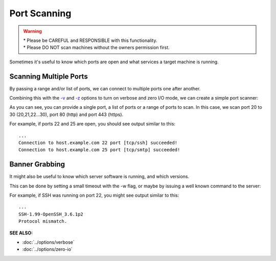 =============
Port Scanning
=============

.. warning::
   | * Please be CAREFUL and RESPONSIBLE with this
       functionality.
   | * Please DO NOT scan machines without
       the owners permission first.

Sometimes it's useful to know which ports are open and what services a
target machine is running.

Scanning Multiple Ports
=======================
By passing a range and/or list of ports, we can connect
to multiple ports one after another.

Combining this with the `-v <https://pync.readthedocs.io/en/latest/options/verbose.html>`_
and `-z <https://pync.readthedocs.io/en/latest/options/zero-io.html>`_
options to turn on verbose and zero I/O mode, we can create
a simple port scanner:

.. tab:: Unix

   .. code-block:: sh

      pync -vz host.example.com 20-30 80 443

.. tab:: Windows

   .. code-block:: sh

      py -m pync -vz host.example.com 20-30 80 443

.. tab:: Python

   .. code-block:: python

      # scan.py
      from pync import pync
      pync('-vz host.example.com 20-30 80 443')

As you can see, you can provide a single port, a list of
ports or a range of ports to scan.
In this case, we scan port 20 to 30 (20,21,22...30), port
80 (http) and port 443 (https).

For example, if ports 22 and 25 are open, you should see
output similar to this::

   ...
   Connection to host.example.com 22 port [tcp/ssh] succeeded!
   Connection to host.example.com 25 port [tcp/smtp] succeeded!

Banner Grabbing
===============
It might also be useful to know which server software is running, and
which versions.

This can be done by setting a small timeout with the -w flag, or maybe
by issuing a well known command to the server:

.. tab:: Unix

   .. code-block:: sh
        
      echo "QUIT" | pync host.example.com 20-30

.. tab:: Windows

   .. code-block:: sh

      echo "QUIT" | py -m pync host.example.com 20-30
      
.. tab:: Python

   .. code-block:: python
   
      # banner.py
      import io
      from pync import pync

      command = io.BytesIO(b'QUIT')
      pync('host.example.com 20-30', stdin=command)

For example, if SSH was running on port 22, you might see output
similar to this::

   ...
   SSH-1.99-OpenSSH_3.6.1p2
   Protocol mismatch.

.. raw:: html

   <br>
   <hr>

:SEE ALSO:

* :doc:`../options/verbose`
* :doc:`../options/zero-io`


